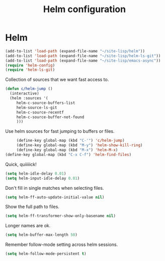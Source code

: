 #+TITLE: Helm configuration
#+STARTUP: hideblocks
* Helm
  
  #+begin_src emacs-lisp
    (add-to-list 'load-path (expand-file-name "~/site-lisp/helm"))
    (add-to-list 'load-path (expand-file-name "~/site-lisp/helm-ls-git"))
    (add-to-list 'load-path (expand-file-name "~/site-lisp/emacs-async"))
    (require 'helm-config)
    (require 'helm-ls-git)
  #+end_src

   Collection of sources that we want fast access to.

   
   #+begin_src emacs-lisp
     (defun c/helm-jump ()
       (interactive)
       (helm :sources '(
          helm-c-source-buffers-list
          helm-source-ls-git
          helm-c-source-recentf
          helm-c-source-buffer-not-found
          )))
   #+end_src

   Use helm sources for fast jumping to buffers or files.

   #+begin_src emacs-lisp
     (define-key global-map (kbd "C-'") 'c/helm-jump)
     (define-key global-map (kbd "M-y") 'helm-show-kill-ring)
     (define-key global-map (kbd "M-x") 'helm-M-x)
(define-key global-map (kbd "C-x C-f") 'helm-find-files)
   #+end_src

   Quick, quiiiiick!

   #+begin_src emacs-lisp
     (setq helm-idle-delay 0.01)
     (setq helm-input-idle-delay 0.01)
   #+end_src

   Don't fill in single matches when selecting files.

   #+begin_src emacs-lisp
     (setq helm-ff-auto-update-initial-value nil)
   #+end_src

   Show the full path to files.

   #+begin_src emacs-lisp
     (setq helm-ff-transformer-show-only-basename nil)
   #+end_src

   Longer names are ok.

   #+begin_src emacs-lisp
     (setq helm-buffer-max-length 50)
   #+end_src

   Remember follow-mode setting across helm sessions.

   #+begin_src emacs-lisp
     (setq helm-follow-mode-persistent t)
   #+end_src

